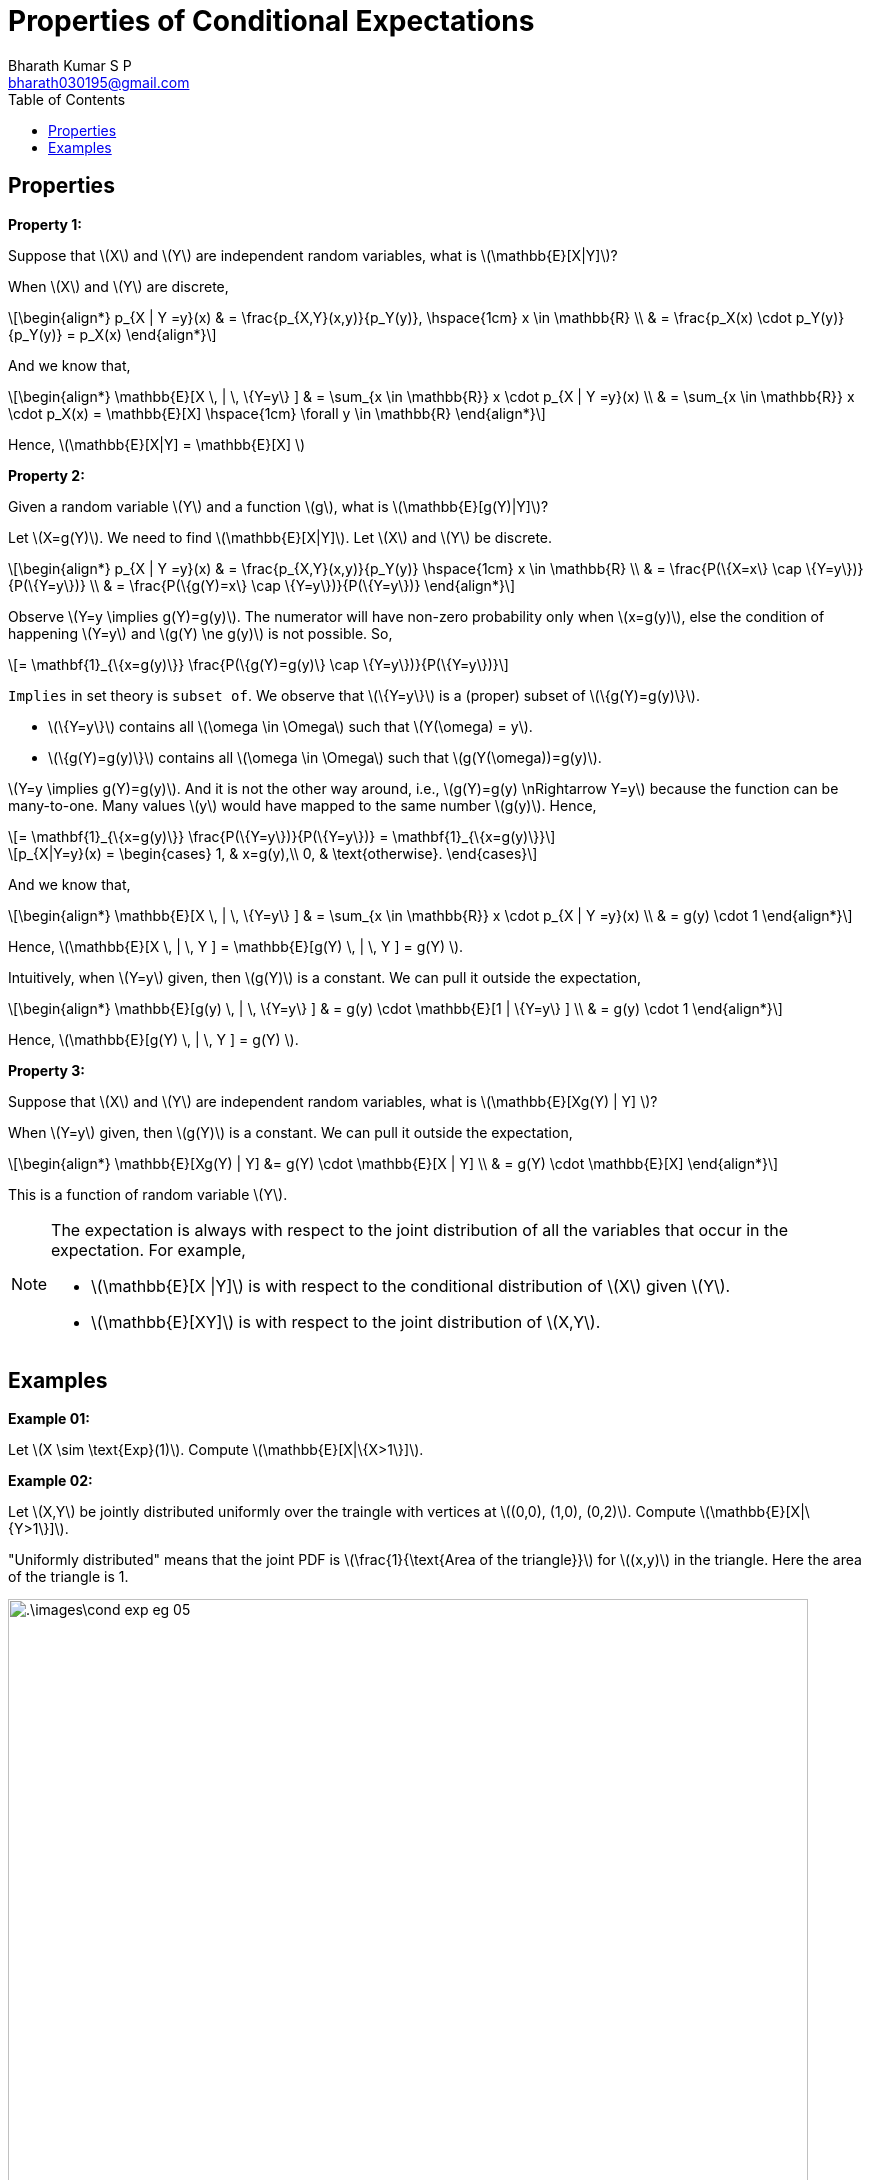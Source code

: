 = Properties of Conditional Expectations =
:doctype: book
:author: Bharath Kumar S P
:email: bharath030195@gmail.com
:stem: latexmath
:eqnums:
:toc:

== Properties ==

*Property 1:*

Suppose that stem:[X] and stem:[Y] are independent random variables, what is stem:[\mathbb{E}[X|Y\]]?

When stem:[X] and stem:[Y] are discrete,

[stem]
++++
\begin{align*}
p_{X | Y =y}(x) & = \frac{p_{X,Y}(x,y)}{p_Y(y)},  \hspace{1cm} x \in \mathbb{R} \\
& = \frac{p_X(x) \cdot p_Y(y)}{p_Y(y)} = p_X(x)
\end{align*}
++++

And we know that,

[stem]
++++
\begin{align*}
\mathbb{E}[X \, | \, \{Y=y\} ] & = \sum_{x \in \mathbb{R}} x \cdot p_{X | Y =y}(x) \\
& = \sum_{x \in \mathbb{R}} x \cdot p_X(x) = \mathbb{E}[X]  \hspace{1cm} \forall y \in \mathbb{R}
\end{align*}
++++

Hence, stem:[\mathbb{E}[X|Y\] = \mathbb{E}[X\] ]

*Property 2:*

Given a random variable stem:[Y] and a function stem:[g], what is stem:[\mathbb{E}[g(Y)|Y\]]?

Let stem:[X=g(Y)]. We need to find stem:[\mathbb{E}[X|Y\]]. Let stem:[X] and stem:[Y] be discrete.

[stem]
++++
\begin{align*}
p_{X | Y =y}(x) & = \frac{p_{X,Y}(x,y)}{p_Y(y)}  \hspace{1cm} x \in \mathbb{R} \\
& = \frac{P(\{X=x\} \cap \{Y=y\})}{P(\{Y=y\})} \\
& = \frac{P(\{g(Y)=x\} \cap \{Y=y\})}{P(\{Y=y\})}
\end{align*}
++++
 
Observe stem:[Y=y \implies g(Y)=g(y)]. The numerator will have non-zero probability only when stem:[x=g(y)], else the condition of happening stem:[Y=y] and stem:[g(Y) \ne g(y)] is not possible. So,

[stem]
++++
= \mathbf{1}_{\{x=g(y)\}} \frac{P(\{g(Y)=g(y)\} \cap \{Y=y\})}{P(\{Y=y\})}
++++

`Implies` in set theory is `subset of`. We observe that stem:[\{Y=y\}] is a (proper) subset of stem:[\{g(Y)=g(y)\}].

* stem:[\{Y=y\}] contains all stem:[\omega \in \Omega] such that stem:[Y(\omega) = y].
* stem:[\{g(Y)=g(y)\}] contains all stem:[\omega \in \Omega] such that stem:[g(Y(\omega))=g(y)].

stem:[Y=y \implies g(Y)=g(y)]. And it is not the other way around, i.e., stem:[g(Y)=g(y) \nRightarrow Y=y] because the function can be many-to-one. Many values stem:[y] would have mapped to the same number stem:[g(y)]. Hence,

[stem]
++++
= \mathbf{1}_{\{x=g(y)\}} \frac{P(\{Y=y\})}{P(\{Y=y\})} = \mathbf{1}_{\{x=g(y)\}}
++++

[stem]
++++
p_{X|Y=y}(x) = \begin{cases}
        1, & x=g(y),\\
        0, & \text{otherwise}.
    \end{cases}
++++

And we know that,

[stem]
++++
\begin{align*}
\mathbb{E}[X \, | \, \{Y=y\} ] & = \sum_{x \in \mathbb{R}} x \cdot p_{X | Y =y}(x) \\
& = g(y) \cdot 1
\end{align*}
++++

Hence, stem:[\mathbb{E}[X \, | \, Y \] = \mathbb{E}[g(Y) \, | \, Y \] = g(Y) ].

Intuitively, when stem:[Y=y] given, then stem:[g(Y)] is a constant. We can pull it outside the expectation, 

[stem]
++++
\begin{align*}
\mathbb{E}[g(y) \, | \, \{Y=y\} ] & = g(y) \cdot \mathbb{E}[1 | \{Y=y\} ] \\
& = g(y) \cdot 1
\end{align*}
++++

Hence, stem:[\mathbb{E}[g(Y) \, | \, Y \] = g(Y) ].

*Property 3:*

Suppose that stem:[X] and stem:[Y] are independent random variables, what is stem:[\mathbb{E}[Xg(Y) | Y\] ]?

When stem:[Y=y] given, then stem:[g(Y)] is a constant. We can pull it outside the expectation,

[stem]
++++
\begin{align*}
\mathbb{E}[Xg(Y) | Y]  &= g(Y) \cdot \mathbb{E}[X | Y] \\
& = g(Y) \cdot \mathbb{E}[X]
\end{align*}
++++

This is a function of random variable stem:[Y].

[NOTE]
====
The expectation is always with respect to the joint distribution of all the variables that occur in the expectation. For example,

* stem:[\mathbb{E}[X |Y\]] is with respect to the conditional distribution of stem:[X] given stem:[Y].
* stem:[\mathbb{E}[XY\]] is with respect to the joint distribution of stem:[X,Y].
====

== Examples ==

*Example 01:*

Let stem:[X \sim \text{Exp}(1)]. Compute stem:[\mathbb{E}[X|\{X>1\}\]].

*Example 02:*

Let stem:[X,Y] be jointly distributed uniformly over the traingle with vertices at stem:[(0,0), (1,0), (0,2)]. Compute stem:[\mathbb{E}[X|\{Y>1\}\]].

"Uniformly distributed" means that the joint PDF is stem:[\frac{1}{\text{Area of the triangle}}] for stem:[(x,y)] in the triangle. Here the area of the triangle is 1.

image::.\images\cond_exp_eg_05.png[align='center', 800, 600]